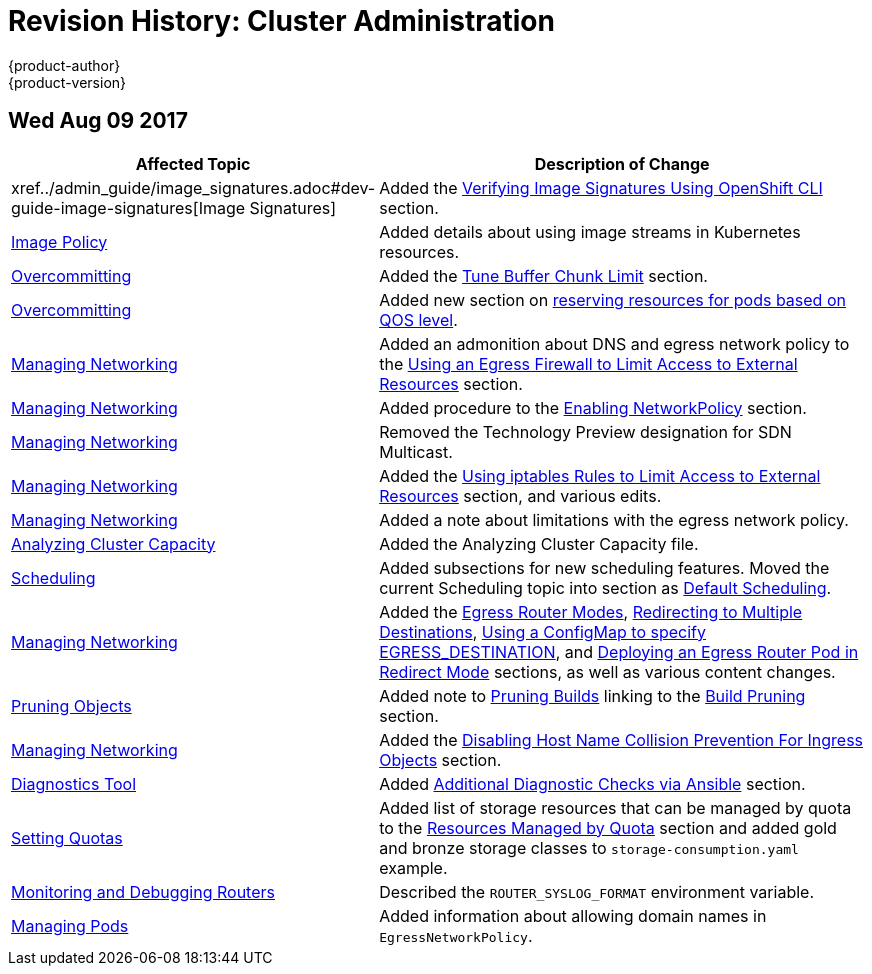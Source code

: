 [[admin-guide-revhistory-admin-guide]]
= Revision History: Cluster Administration
{product-author}
{product-version}
:data-uri:
:icons:
:experimental:

// do-release: revhist-tables
== Wed Aug 09 2017

// tag::admin_guide_wed_aug_09_2017[]
[cols="1,3",options="header"]
|===

|Affected Topic |Description of Change
//Wed Aug 09 2017
|xref../admin_guide/image_signatures.adoc#dev-guide-image-signatures[Image Signatures]
|Added the xref:../admin_guide/image_signatures.adoc#verifying-image-signatures-using-openshift-cli[Verifying Image Signatures Using OpenShift CLI] section.

|xref:../admin_guide/image_policy.adoc#admin-guide-image-policy[Image Policy]
|Added details about using image streams in Kubernetes resources.

|xref:../admin_guide/overcommit.adoc#admin-guide-overcommit[Overcommitting]
|Added the xref:../admin_guide/overcommit.adoc#tune-buffer-chunk-limit[Tune Buffer Chunk Limit] section.

|xref:../admin_guide/overcommit.adoc#admin-guide-overcommit[Overcommitting]
|Added new section on xref:../admin_guide/overcommit.adoc#configuring-reserve-resources[reserving resources for pods based on QOS level].

|xref:../admin_guide/managing_networking.adoc#admin-guide-manage-networking[Managing Networking]
|Added an admonition about DNS and egress network policy to the xref:../admin_guide/managing_networking.adoc#admin-guide-limit-pod-access-egress[Using an Egress Firewall to Limit Access to External Resources] section.

|xref:../admin_guide/managing_networking.adoc#admin-guide-manage-networking[Managing Networking]
|Added procedure to the xref:../admin_guide/managing_networking.adoc#admin-guide-networking-networkpolicy[Enabling NetworkPolicy] section.

|xref:../admin_guide/managing_networking.adoc#admin-guide-manage-networking[Managing Networking]
|Removed the Technology Preview designation for SDN Multicast.

|xref:../admin_guide/managing_networking.adoc#admin-guide-manage-networking[Managing Networking]
|Added the xref:../admin_guide/managing_networking.adoc#admin-guide-limit-pod-access-iptables[Using iptables Rules to Limit Access to External Resources] section, and various edits.

|xref:../admin_guide/managing_networking.adoc#admin-guide-manage-networking[Managing Networking]
|Added a note about limitations with the egress network policy.

|xref:../admin_guide/cluster_capacity.adoc#admin-guide-cluster-capacity[Analyzing Cluster Capacity]
|Added the Analyzing Cluster Capacity file. 

|xref:../admin_guide/scheduling/index.adoc#admin-guide-scheduling-index[Scheduling]
|Added subsections for new scheduling features. Moved the current Scheduling topic into section as xref:../admin_guide/scheduling/scheduler.adoc#admin-guide-scheduler[Default Scheduling].

|xref:../admin_guide/managing_networking.adoc#admin-guide-manage-networking[Managing Networking]
|Added the xref:../admin_guide/managing_networking.adoc#admin-guide-egress-router-modes[Egress Router Modes], xref:../admin_guide/managing_networking.adoc#admin-guide-manage-pods-egress-router-multi-destination[Redirecting to Multiple Destinations], xref:../admin_guide/managing_networking.adoc#admin-guide-manage-pods-egress-router-configmap[Using a ConfigMap to specify EGRESS_DESTINATION], and xref:../admin_guide/managing_networking.adoc#admin-guide-deploying-an-egress-router-pod[Deploying an Egress Router Pod in Redirect Mode] sections, as well as various content changes.

|xref:../admin_guide/pruning_resources.adoc#admin-guide-pruning-resources[Pruning Objects]
|Added note to xref:../admin_guide/pruning_resources.adoc#pruning-builds[Pruning Builds] linking to the xref:../dev_guide/builds/advanced_build_operations.adoc#build-pruning[Build Pruning] section.

|xref:../admin_guide/managing_networking.adoc#admin-guide-manage-networking[Managing Networking]
|Added the xref:../admin_guide/managing_networking.adoc#admin-guide-disabling-hostname-collision[Disabling Host Name Collision Prevention For Ingress Objects] section.

n|xref:../admin_guide/diagnostics_tool.adoc#admin-guide-diagnostics-tool[Diagnostics Tool]
|Added xref:../admin_guide/diagnostics_tool.adoc#additional-cluster-health-checks[Additional Diagnostic Checks via Ansible] section.

|xref:../admin_guide/quota.adoc#admin-guide-quota[Setting Quotas]
|Added list of storage resources that can be managed by quota to the xref:../admin_guide/quota.adoc#managed-by-quota[Resources Managed by Quota] section and added gold and bronze storage classes to `storage-consumption.yaml` example.

|xref:../admin_guide/router.adoc#admin-guide-router[Monitoring and Debugging Routers]
|Described the `ROUTER_SYSLOG_FORMAT` environment variable.

|xref:../admin_guide/managing_pods.adoc#admin-guide-manage-pods[Managing Pods]
|Added information about allowing domain names in `EgressNetworkPolicy`.



|===

// end::admin_guide_wed_aug_09_2017[]